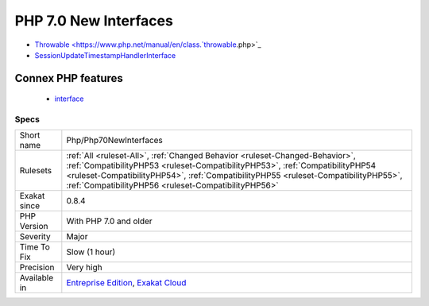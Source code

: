 .. _php-php70newinterfaces:

.. _php-7.0-new-interfaces:

PHP 7.0 New Interfaces
++++++++++++++++++++++

.. meta::
	:description:
		PHP 7.0 New Interfaces: The following interfaces are introduced in PHP 7.
	:twitter:card: summary_large_image
	:twitter:site: @exakat
	:twitter:title: PHP 7.0 New Interfaces
	:twitter:description: PHP 7.0 New Interfaces: The following interfaces are introduced in PHP 7
	:twitter:creator: @exakat
	:twitter:image:src: https://www.exakat.io/wp-content/uploads/2020/06/logo-exakat.png
	:og:image: https://www.exakat.io/wp-content/uploads/2020/06/logo-exakat.png
	:og:title: PHP 7.0 New Interfaces
	:og:type: article
	:og:description: The following interfaces are introduced in PHP 7
	:og:url: https://exakat.readthedocs.io/en/latest/Reference/Rules/PHP 7.0 New Interfaces.html
	:og:locale: en
.. raw:: html	<script type="application/ld+json">{"@context":"https:\/\/schema.org","@graph":[{"@type":"WebPage","@id":"https:\/\/php-tips.readthedocs.io\/en\/latest\/Reference\/Rules\/Php\/Php70NewInterfaces.html","url":"https:\/\/php-tips.readthedocs.io\/en\/latest\/Reference\/Rules\/Php\/Php70NewInterfaces.html","name":"PHP 7.0 New Interfaces","isPartOf":{"@id":"https:\/\/www.exakat.io\/"},"datePublished":"Fri, 10 Jan 2025 09:46:18 +0000","dateModified":"Fri, 10 Jan 2025 09:46:18 +0000","description":"The following interfaces are introduced in PHP 7","inLanguage":"en-US","potentialAction":[{"@type":"ReadAction","target":["https:\/\/exakat.readthedocs.io\/en\/latest\/PHP 7.0 New Interfaces.html"]}]},{"@type":"WebSite","@id":"https:\/\/www.exakat.io\/","url":"https:\/\/www.exakat.io\/","name":"Exakat","description":"Smart PHP static analysis","inLanguage":"en-US"}]}</script>The following interfaces are introduced in PHP 7.0. They shouldn't be defined in custom code.

+ `Throwable <https://www.php.net/manual/en/class.`throwable <https://www.php.net/throwable>`_.php>`_
+ `SessionUpdateTimestampHandlerInterface <https://www.php.net/sessionupdatetimestamphandlerinterface>`_
Connex PHP features
-------------------

  + `interface <https://php-dictionary.readthedocs.io/en/latest/dictionary/interface.ini.html>`_


Specs
_____

+--------------+--------------------------------------------------------------------------------------------------------------------------------------------------------------------------------------------------------------------------------------------------------------------------------------------------------------+
| Short name   | Php/Php70NewInterfaces                                                                                                                                                                                                                                                                                       |
+--------------+--------------------------------------------------------------------------------------------------------------------------------------------------------------------------------------------------------------------------------------------------------------------------------------------------------------+
| Rulesets     | :ref:`All <ruleset-All>`, :ref:`Changed Behavior <ruleset-Changed-Behavior>`, :ref:`CompatibilityPHP53 <ruleset-CompatibilityPHP53>`, :ref:`CompatibilityPHP54 <ruleset-CompatibilityPHP54>`, :ref:`CompatibilityPHP55 <ruleset-CompatibilityPHP55>`, :ref:`CompatibilityPHP56 <ruleset-CompatibilityPHP56>` |
+--------------+--------------------------------------------------------------------------------------------------------------------------------------------------------------------------------------------------------------------------------------------------------------------------------------------------------------+
| Exakat since | 0.8.4                                                                                                                                                                                                                                                                                                        |
+--------------+--------------------------------------------------------------------------------------------------------------------------------------------------------------------------------------------------------------------------------------------------------------------------------------------------------------+
| PHP Version  | With PHP 7.0 and older                                                                                                                                                                                                                                                                                       |
+--------------+--------------------------------------------------------------------------------------------------------------------------------------------------------------------------------------------------------------------------------------------------------------------------------------------------------------+
| Severity     | Major                                                                                                                                                                                                                                                                                                        |
+--------------+--------------------------------------------------------------------------------------------------------------------------------------------------------------------------------------------------------------------------------------------------------------------------------------------------------------+
| Time To Fix  | Slow (1 hour)                                                                                                                                                                                                                                                                                                |
+--------------+--------------------------------------------------------------------------------------------------------------------------------------------------------------------------------------------------------------------------------------------------------------------------------------------------------------+
| Precision    | Very high                                                                                                                                                                                                                                                                                                    |
+--------------+--------------------------------------------------------------------------------------------------------------------------------------------------------------------------------------------------------------------------------------------------------------------------------------------------------------+
| Available in | `Entreprise Edition <https://www.exakat.io/entreprise-edition>`_, `Exakat Cloud <https://www.exakat.io/exakat-cloud/>`_                                                                                                                                                                                      |
+--------------+--------------------------------------------------------------------------------------------------------------------------------------------------------------------------------------------------------------------------------------------------------------------------------------------------------------+


